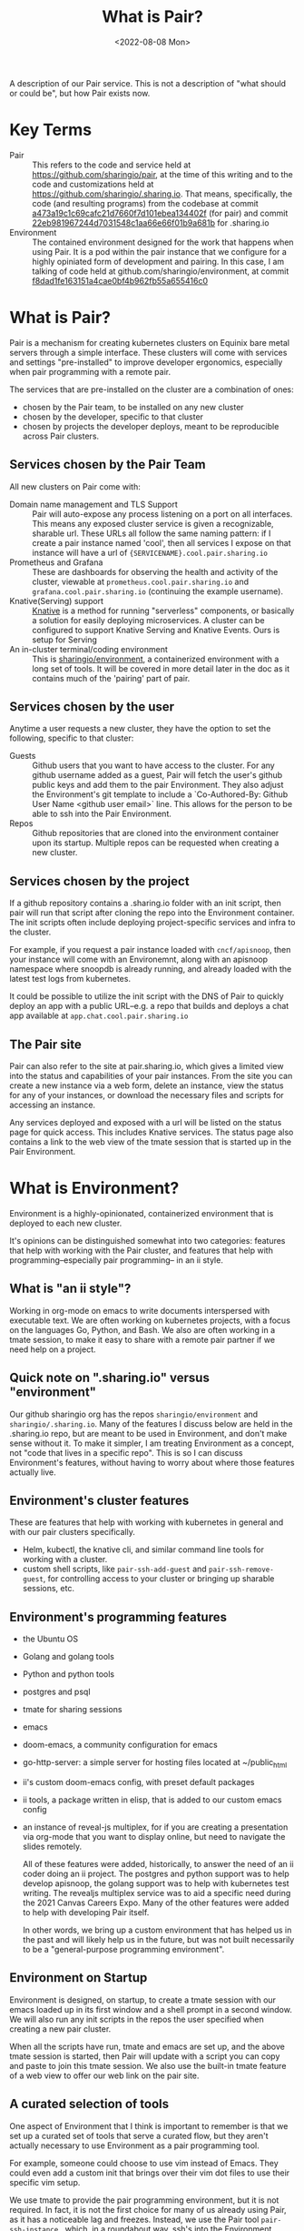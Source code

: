 #+title: What is Pair?
#+date: <2022-08-08 Mon>

A description of our Pair service. This is not a description of "what should
or could be", but how Pair exists now.

* Key Terms
- Pair :: This refers to the code and service held at
  https://github.com/sharingio/pair, at the time of this writing and to the code
  and customizations held at https://github.com/sharingio/.sharing.io. That
  means, specifically, the code (and resulting programs) from the codebase at
  commit [[https://github.com/sharingio/pair/commit/a473a19c1c69cafc21d7660f7d101ebea134402f][a473a19c1c69cafc21d7660f7d101ebea134402f]] (for pair) and commit
  [[https://github.com/sharingio/.sharing.io/commit/22eb981967244d7031548c1aa66e66f01b9a681b][22eb981967244d7031548c1aa66e66f01b9a681b]] for .sharing.io
- Environment ::
  The contained environment designed for the work that
  happens when using Pair. It is a pod within the pair instance that we
  configure for a highly opiniated form of development and pairing.
  In this case, I am talking of code held at github.com/sharingio/environment,
  at commit [[https://github.com/sharingio/environment/commit/f8dad1fe163151a4cae0bf4b962fb55a655416c0][f8dad1fe163151a4cae0bf4b962fb55a655416c0]]

* What is Pair?
Pair is a mechanism for creating kubernetes clusters on Equinix bare metal
servers through a simple interface. These clusters will come with services and
settings "pre-installed" to improve developer ergonomics, especially when pair
programming with a remote pair.

The services that are pre-installed on the cluster are a combination of ones:
- chosen by the Pair team, to be  installed on any new cluster
- chosen by the developer, specific to that cluster
- chosen by projects the developer deploys, meant to be reproducible across Pair
  clusters.

** Services chosen by the Pair Team
All new clusters on Pair come with:
- Domain name management and TLS Support ::
  Pair will auto-expose any process listening on a port on all interfaces. This
  means any exposed cluster service is given a recognizable, sharable url. These
  URLs all follow the same naming pattern: if I create a pair instance named
  'cool', then all services I expose on that instance will have a url of
  ~{SERVICENAME}.cool.pair.sharing.io~
- Prometheus and Grafana ::
  These are dashboards for observing the health and activity of the cluster,
  viewable at ~prometheus.cool.pair.sharing.io~ and
  ~grafana.cool.pair.sharing.io~ (continuing the example username).
- Knative(Serving) support ::
  [[https://knative.dev][Knative]] is a method for running "serverless" components, or basically a solution for
  easily deploying microservices.  A cluster can be configured to support Knative Serving
  and Knative Events. Ours is setup for Serving
- An in-cluster terminal/coding environment ::
  This is [[https://github.com/sharingio/environment][sharingio/environment]], a containerized environment with a long set of
  tools. It will be covered in more detail later in the doc as it contains much
  of the 'pairing' part of pair.
** Services chosen by the user
Anytime a user requests a new cluster, they have the option to set the following, specific to that cluster:
- Guests ::
  Github users that you want to have access to the cluster. For any github
  username added as a guest, Pair will fetch the user's github public keys and
  add them to the pair Environment. They also adjust the Environment's git
  template to include a `Co-Authored-By: Github User Name <github user email>`
  line. This allows for the person to be able to ssh into the Pair Environment.
- Repos ::
  Github repositories that are cloned into the environment container upon its
  startup. Multiple repos can be requested when creating a new cluster.
** Services chosen by the project
  If a github repository contains a .sharing.io folder with an init script, then
  pair will run that script after cloning the repo into the Environment container.
  The init scripts often include deploying project-specific services and infra to the cluster.

  For example, if you request a pair instance loaded with ~cncf/apisnoop~, then
  your instance will come with an Environemnt, along with an apisnoop namespace
  where snoopdb is already running, and already loaded with the latest test logs
  from kubernetes.

  It could be possible to utilize the init script with the DNS of Pair to quickly deploy
  an app with a public URL--e.g. a repo that builds and deploys a chat app available at
  ~app.chat.cool.pair.sharing.io~

** The Pair site
Pair can also refer to the site at pair.sharing.io, which gives a limited view
into the status and capabilities of your pair instances. From the site you can
create a new instance via a web form, delete an instance, view the status for
any of your instances, or download the necessary files and scripts for accessing
an instance.

Any services deployed and exposed with a url will be listed on the status page
for quick access. This includes Knative services. The status page also contains
a link to the web view of the tmate session that is started up in the Pair
Environment.
* What is Environment?
Environment is a highly-opinionated, containerized environment that is deployed
to each new cluster.

It's opinions can be distinguished somewhat into two categories: features that help
with working with the Pair cluster, and features that help with programming--especially
pair programming-- in an ii style.
** What is "an ii style"?
Working in org-mode on emacs to write documents interspersed with executable
text. We are often working on kubernetes projects, with a focus on the languages
Go, Python, and Bash. We also are often working in a tmate session, to make it
easy to share with a remote pair partner if we need help on a project.

** Quick note on ".sharing.io" versus "environment"
Our github sharingio org has the repos ~sharingio/environment~ and ~sharingio/.sharing.io~.
Many of the features I discuss below are held in the .sharing.io repo, but are meant to be
used in Environment, and don't make sense without it.  To make it simpler, I am treating Environment
as a concept, not "code that lives in a specific repo". This is so I can discuss Environment's features,
without having to worry about where those features actually live.

** Environment's cluster features
These are features that help with working with kubernetes in general and with our pair clusters
specifically.

- Helm, kubectl, the knative cli, and similar command line tools for working with a cluster.
- custom shell scripts, like ~pair-ssh-add-guest~ and ~pair-ssh-remove-guest~, for
  controlling access to your cluster or bringing up sharable sessions, etc.

** Environment's programming features
- the Ubuntu OS
- Golang and golang tools
- Python and python tools
- postgres and psql
- tmate for sharing sessions
- emacs
- doom-emacs, a community configuration for emacs
- go-http-server: a simple server for hosting files located at ~/public_html
- ii's custom doom-emacs config, with preset default packages
- ii tools, a package written in elisp, that is added to our custom emacs config
- an instance of reveal-js multiplex, for if you are creating a presentation via
  org-mode that you want to display online, but need to navigate the slides
  remotely.

  All of these features were added, historically, to answer the need of an ii
  coder doing an ii project. The postgres and python support was to help develop
  apisnoop, the golang support was to help with kubernetes test writing. The
  revealjs multiplex service was to aid a specific need during the 2021 Canvas
  Careers Expo. Many of the other features were added to help with developing
  Pair itself.

  In other words, we bring up a custom environment that has helped us in the
  past and will likely help us in the future, but was not built necessarily to
  be a "general-purpose programming environment".

** Environment on Startup
Environment is designed, on startup, to create a tmate session with our emacs loaded up in
its first window and a shell prompt in a second window.  We will also run any init scripts in
the repos the user specified when creating a new pair cluster.

When all the scripts have run, tmate and emacs are set up, and the above tmate session is started,
then Pair will update with a script you can copy and paste to join this tmate session.  We also
use the built-in tmate feature of a web view to offer our web link on the pair site.

** A curated selection of tools
One aspect of Environment that I think is important to remember is that we set
up a curated set of tools that serve a curated flow, but they aren't actually
necessary to use Environment as a pair programming tool.

For example, someone could choose to use vim instead of Emacs. They could even
add a custom init that brings over their vim dot files to use their specific vim
setup.

We use tmate to provide the pair programming environment, but it is not
required. In fact, it is not the first choice for many of us already using Pair,
as it has a noticeable lag and freezes. Instead, we use the Pair tool
~pair-ssh-instance~...which, in a roundabout way, ssh's into the Environment
container and runs a custom attach call to attach to that tmate socket with tmux
instead (haha, i think, this can definitely be corrected). ~pair-ssh-instance~
is faster and more reliable than tmate though, and we could have it setup to
start a tmux session instead that we attach to.

In other words, there is an large amount of freedom given to people using
environment. We offer heavily recommended suggestions, but few constraints.

Also, there are flows that work great with Pair, but are not emphasised in its
architecture. For example, running [[https://tilt.dev/][Tilt]] as you develop in cluster, so all
changes are immediately deployed to the cluster and accessible via url. This is
handy, and supported, but not advertised.

** Our Emacs configuration
Emacs is a major part of our Environment setup.  It can be broken into four layers:
- Emacs the program
- Doom Emacs, a framework for using and configuring Emacs
- Our custom ii elisp packages, that extend emacs support for tmate, iterm, and
  developing with postgres
- Our custom doom configuration, which installs the above packages and a number
  of others, in an idiosyncratic ii custom way.

We also cache our current version of doom, as it can have a long install time and we
want clusters to come up quickly.

I bring up the layers as each need to be synced to make sure emacs works
correctly. Emacs, doom emacs, our emacs packages, and our doom emacs config are
each versioned, and if there is an update to one of them, without a coordinate
update to the rest of them, then it is likely emacs will not work properly.
Because of this, we've been conservative with updates to our custom
configuration.

The biggest difference in our configuration is the support of tmate blocks in org-mode,
and to have these blocks open up appropriate windows in the Environment tmate session. This
was developed so we could write executable documents in cluster, and see the output in our
shared tmate session.

* Comparisons to other solutions
** Kind and Minikube
Kind and Minikube are two ways to quickly run kubernetes clusters, and are often
recommended for trying out kubernetes or trying out some new tool for kubernetes.

You can compare them to Pair as all offer a simple way to create a cluster relatively quickly.

The biggest differences are:
- Pair is a production level cluster, running on bare metal equinix servers.  Kind and minikube
  run inside docker and a virtual box respectively.  They cannot simulate a production-grade environment.
- Pair can be easily setup as a multi-node cluster.  This is impossible with Minikube and difficult with Kind.
- Pair offers built-in, simple DNS and name management. Neither come by default in Kind or Minikube. It is much
  easier to access your Pair Environment and Pair cluster remotely.
- Pair comes with an in-cluster coding environment.
- Pair has a method for deploying services to your cluster given nothing but the repository link (assuming the repo has
  a proper .sharing.io/init file)
- Pair has a web interface for creating new clusters. Kind and Minikube are just cli.
** Gitpod
Gitpod creates remote, browser-based development environments that are configured based
on a github repo.  Given a repo, it sets up a browser version of VSCode with necessary language tools
and other configurations added.

It's chief difference with Pair is one of focus.
- Gitpod creates a custom development environment that happens to exist in a
  container (possibly) on a
cluster and focused on the needs of a single repository.
- Pair creates a custom cluster, with multiple services added from multiple
  repos, and happens to have a custom development environment that comes with
  it.
- Gitpod focuses on VSCode, but offers basic support for vim/emacs. Pair's
  Environment focusses on Emacs, with no current support for any non-terminal
  editors.
- Gitpod is designed to give a contained, safe, reproducible space for new
  developers. Pair offers an open and changing space for system administrators,
  dev ops, and developers.
** Coder
Coder is similar to Gitpod, where its focus is to create custom development
environments. Coder gives more customization options, like the computing power of
the environment and additional processes one needs running. It is designed for
enterprise, where you have a codebase you want to remain secure (and not on
people's local computers), and you want a consistent coding environment across
your staff.

Coder is likely closest in features to Pair, if not with its main product than
with what that product can allow through additional customization/development.

The chief difference is mainly one of focus and intent. Like gitpod, it seems
designed first as a development environment, with remote computation--whereas
Pair is a cluster that has a development and pairing environment. Also, many of
the features of Coder are designed for large teams that are not working on open
source software. Pair is designed by and for pairs of people, and is open source
from top-to-bottom.
